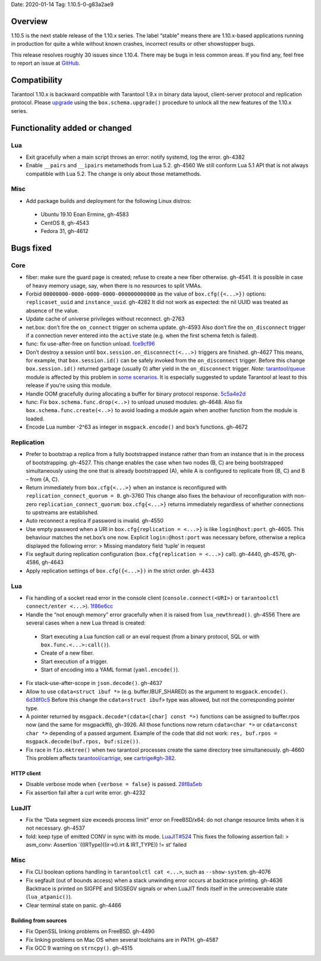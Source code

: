 Date: 2020-01-14 Tag: 1.10.5-0-g83a2ae9

Overview
--------

1.10.5 is the next stable release of the 1.10.x series. The label
“stable” means there are 1.10.x-based applications running in production
for quite a while without known crashes, incorrect results or other
showstopper bugs.

This release resolves roughly 30 issues since 1.10.4. There may be bugs
in less common areas. If you find any, feel free to report an issue at
`GitHub <https://github.com/tarantool/tarantool/issues>`__.

Compatibility
-------------

Tarantool 1.10.x is backward compatible with Tarantool 1.9.x in binary
data layout, client-server protocol and replication protocol. Please
`upgrade <https://www.tarantool.io/en/doc/1.10/book/admin/upgrades/>`__
using the ``box.schema.upgrade()`` procedure to unlock all the new
features of the 1.10.x series.

Functionality added or changed
------------------------------

Lua
~~~

-   Exit gracefully when a main script throws an error: notify systemd,
    log the error. gh-4382
-   Enable ``__pairs`` and ``__ipairs`` metamethods from Lua 5.2. gh-4560
    We still conform Lua 5.1 API that is not always compatible with Lua
    5.2. The change is only about those metamethods.

Misc
~~~~

-   Add package builds and deployment for the following Linux distros:

   -    Ubuntu 19.10 Eoan Ermine, gh-4583
   -    CentOS 8, gh-4543
   -    Fedora 31, gh-4612

Bugs fixed
----------

Core
~~~~

-   fiber: make sure the guard page is created; refuse to create a new
    fiber otherwise. gh-4541. It is possible in case of heavy memory
    usage, say, when there is no resources to split VMAs.
-   Forbid ``00000000-0000-0000-0000-000000000000`` as the value of
    ``box.cfg({<...>})`` options: ``replicaset_uuid`` and
    ``instance_uuid``. gh-4282 It did not work as expected: the nil UUID
    was treated as absence of the value.
-   Update cache of universe privileges without reconnect. gh-2763
-   net.box: don’t fire the ``on_connect`` trigger on schema update.
    gh-4593 Also don’t fire the ``on_disconnect`` trigger if a connection
    never entered into the ``active`` state (e.g. when the first schema
    fetch is failed).
-   func: fix use-after-free on function unload.
    `fce9cf96 <https://github.com/tarantool/tarantool/commit/fce9cf96bfcbf0d0e9e5e4612218eeed3c7248ae>`__
-   Don’t destroy a session until ``box.session.on_disconnect(<...>)``
    triggers are finished. gh-4627 This means, for example, that
    ``box.session.id()`` can be safely invoked from the ``on_disconnect``
    trigger. Before this change ``box.session.id()`` returned garbage
    (usually 0) after yield in the ``on_disconnect`` trigger. *Note*:
    `tarantool/queue <https://github.com/tarantool/queue>`__ module is
    affected by this problem in `some
    scenarios <https://github.com/tarantool/queue/issues/103>`__. It is
    especially suggested to update Tarantool at least to this release if
    you’re using this module.
-   Handle OOM gracefully during allocating a buffer for binary protocol
    response.
    `5c5a4e2d <https://github.com/tarantool/tarantool/commit/5c5a4e2d349004ae6ad062d96968a2b4cf4cc8ad>`__
-   func: Fix ``box.schema.func.drop(<..>)`` to unload unused modules.
    gh-4648. Also fix ``box.schema.func.create(<..>)`` to avoid loading a
    module again when another function from the module is loaded.
-   Encode Lua number -2^63 as integer in ``msgpack.encode()`` and box’s
    functions. gh-4672

Replication
~~~~~~~~~~~

-   Prefer to bootstrap a replica from a fully bootstrapped instance
    rather than from an instance that is in the process of bootstrapping.
    gh-4527. This change enables the case when two nodes (B, C) are being
    bootstrapped simultaneously using the one that is already
    bootstrapped (A), while A is configured to replicate from {B, C} and
    B – from {A, C}.
-   Return immediately from ``box.cfg{<...>}`` when an instance is
    reconfigured with ``replication_connect_quorum = 0``. gh-3760 This
    change also fixes the behaviour of reconfiguration with non-zero
    ``replication_connect_quorum``: ``box.cfg{<...>}`` returns
    immediately regardless of whether connections to upstreams are
    established.
-   Auto reconnect a replica if password is invalid. gh-4550
-   Use empty password when a URI in ``box.cfg{replication = <...>}`` is
    like ``login@host:port``. gh-4605. This behaviour matches the
    net.box’s one now. Explicit ``login:@host:port`` was necessary
    before, otherwise a replica displayed the following error: > Missing
    mandatory field ‘tuple’ in request
-   Fix segfault during replication configuration
    (``box.cfg{replication = <...>}`` call). gh-4440, gh-4576, gh-4586,
    gh-4643
-   Apply replication settings of ``box.cfg({<...>})`` in the strict
    order. gh-4433

..  _lua-1:

Lua
~~~

-   Fix handling of a socket read error in the console client
    (``console.connect(<URI>)`` or ``tarantoolctl connect/enter <...>``).
    `1f86e6cc <https://github.com/tarantool/tarantool/commit/1f86e6cc1f6a332676c2d53b92d71077652cb425>`__
-   Handle the “not enough memory” error gracefully when it is raised
    from ``lua_newthread()``. gh-4556 There are several cases when a new
    Lua thread is created:

   -    Start executing a Lua function call or an eval request (from a
        binary protocol, SQL or with ``box.func.<...>:call()``).
   -    Create of a new fiber.
   -    Start execution of a trigger.
   -    Start of encoding into a YAML format (``yaml.encode()``).

-   Fix stack-use-after-scope in ``json.decode()``. gh-4637
-   Allow to use ``cdata<struct ibuf *>`` (e.g. buffer.IBUF_SHARED) as
    the argument to ``msgpack.encode()``.
    `6d38f0c5 <https://github.com/tarantool/tarantool/commit/6d38f0c5117b77de061f9843209ff391fa09924a>`__
    Before this change the ``cdata<struct ibuf>`` type was allowed, but
    not the corresponding pointer type.
-   A pointer returned by ``msgpack.decode*(cdata<[char] const *>)``
    functions can be assigned to buffer.rpos now (and the same for
    msgpackffi), gh-3926. All those functions now return
    ``cdata<char *>`` or ``cdata<const char *>`` depending of a passed
    argument. Example of the code that did not work:
    ``res, buf.rpos = msgpack.decode(buf.rpos, buf:size())``.
-   Fix race in ``fio.mktree()`` when two tarantool processes create the
    same directory tree simultaneously. gh-4660 This problem affects
    `tarantool/cartrige <https://github.com/tarantool/cartrige>`__, see
    `cartrige#gh-382 <https://github.com/tarantool/cartridge/issues/382>`__.

HTTP client
^^^^^^^^^^^

-   Disable verbose mode when ``{verbose = false}`` is passed.
    `28f8a5eb <https://github.com/tarantool/tarantool/commit/28f8a5eb5ad29447f5e27c7ccbf1eb7a857aa490>`__
-   Fix assertion fail after a curl write error. gh-4232

LuaJIT
~~~~~~

-   Fix the “Data segment size exceeds process limit” error on
    FreeBSD/x64: do not change resource limits when it is not necessary.
    gh-4537
-   fold: keep type of emitted CONV in sync with its mode.
    `LuaJIT#524 <https://github.com/LuaJIT/LuaJIT/issues/524>`__ This
    fixes the following assertion fail: > asm_conv: Assertion
    \`((IRType)((ir->t).irt & IRT_TYPE)) != st’ failed

..  _misc-1:

Misc
~~~~

-   Fix CLI boolean options handling in ``tarantoolctl cat <...>``, such
    as ``--show-system``. gh-4076
-   Fix segfault (out of bounds access) when a stack unwinding error
    occurs at backtrace printing. gh-4636 Backtrace is printed on SIGFPE
    and SIGSEGV signals or when LuaJIT finds itself in the unrecoverable
    state (``lua_atpanic()``).
-   Clear terminal state on panic. gh-4466

Building from sources
^^^^^^^^^^^^^^^^^^^^^

-   Fix OpenSSL linking problems on FreeBSD. gh-4490
-   Fix linking problems on Mac OS when several toolchains are in PATH.
    gh-4587
-   Fix GCC 9 warning on ``strncpy()``. gh-4515
